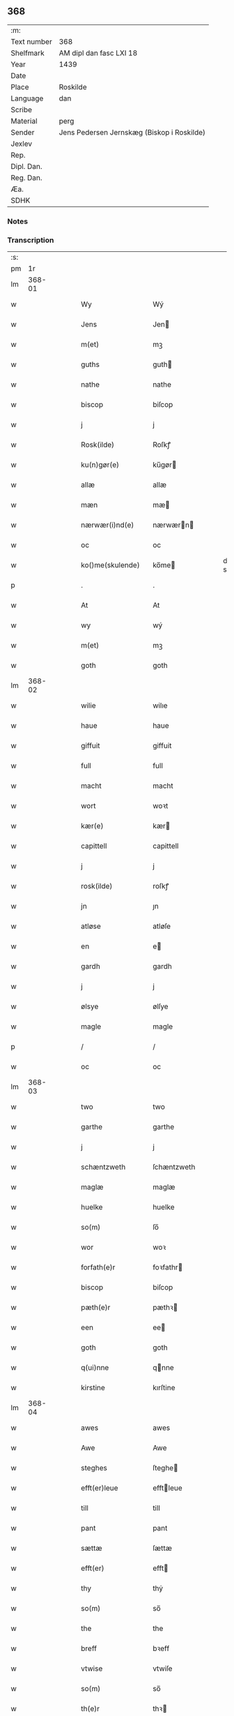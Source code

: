 ** 368
| :m:         |                                            |
| Text number | 368                                        |
| Shelfmark   | AM dipl dan fasc LXI 18                    |
| Year        | 1439                                       |
| Date        |                                            |
| Place       | Roskilde                                   |
| Language    | dan                                        |
| Scribe      |                                            |
| Material    | perg                                       |
| Sender      | Jens Pedersen Jernskæg (Biskop i Roskilde) |
| Jexlev      |                                            |
| Rep.        |                                            |
| Dipl. Dan.  |                                            |
| Reg. Dan.   |                                            |
| Æa.         |                                            |
| SDHK        |                                            |

*** Notes


*** Transcription
| :s: |        |   |   |   |   |                     |             |   |   |   |        |     |   |   |   |        |
| pm  |     1r |   |   |   |   |                     |             |   |   |   |        |     |   |   |   |        |
| lm  | 368-01 |   |   |   |   |                     |             |   |   |   |        |     |   |   |   |        |
| w   |        |   |   |   |   | Wy                  | Wý          |   |   |   |        | dan |   |   |   | 368-01 |
| w   |        |   |   |   |   | Jens                | Jen        |   |   |   |        | dan |   |   |   | 368-01 |
| w   |        |   |   |   |   | m(et)               | mꝫ          |   |   |   |        | dan |   |   |   | 368-01 |
| w   |        |   |   |   |   | guths               | guth       |   |   |   |        | dan |   |   |   | 368-01 |
| w   |        |   |   |   |   | nathe               | nathe       |   |   |   |        | dan |   |   |   | 368-01 |
| w   |        |   |   |   |   | biscop              | biſcop      |   |   |   |        | dan |   |   |   | 368-01 |
| w   |        |   |   |   |   | j                   | j           |   |   |   |        | dan |   |   |   | 368-01 |
| w   |        |   |   |   |   | Rosk(ilde)          | Roſkꝭ       |   |   |   |        | dan |   |   |   | 368-01 |
| w   |        |   |   |   |   | ku(n)gør(e)         | ku̅gør      |   |   |   |        | dan |   |   |   | 368-01 |
| w   |        |   |   |   |   | allæ                | allæ        |   |   |   |        | dan |   |   |   | 368-01 |
| w   |        |   |   |   |   | mæn                 | mæ         |   |   |   |        | dan |   |   |   | 368-01 |
| w   |        |   |   |   |   | nærwær(i)nd(e)      | nærwærn   |   |   |   |        | dan |   |   |   | 368-01 |
| w   |        |   |   |   |   | oc                  | oc          |   |   |   |        | dan |   |   |   | 368-01 |
| w   |        |   |   |   |   | ko()me(skulende)    | ko̅me       |   |   |   | de-sup | dan |   |   |   | 368-01 |
| p   |        |   |   |   |   | .                   | .           |   |   |   |        | dan |   |   |   | 368-01 |
| w   |        |   |   |   |   | At                  | At          |   |   |   |        | dan |   |   |   | 368-01 |
| w   |        |   |   |   |   | wy                  | wý          |   |   |   |        | dan |   |   |   | 368-01 |
| w   |        |   |   |   |   | m(et)               | mꝫ          |   |   |   |        | dan |   |   |   | 368-01 |
| w   |        |   |   |   |   | goth                | goth        |   |   |   |        | dan |   |   |   | 368-01 |
| lm  | 368-02 |   |   |   |   |                     |             |   |   |   |        |     |   |   |   |        |
| w   |        |   |   |   |   | wilie               | wilıe       |   |   |   |        | dan |   |   |   | 368-02 |
| w   |        |   |   |   |   | haue                | haue        |   |   |   |        | dan |   |   |   | 368-02 |
| w   |        |   |   |   |   | giffuit             | giffuit     |   |   |   |        | dan |   |   |   | 368-02 |
| w   |        |   |   |   |   | full                | full        |   |   |   |        | dan |   |   |   | 368-02 |
| w   |        |   |   |   |   | macht               | macht       |   |   |   |        | dan |   |   |   | 368-02 |
| w   |        |   |   |   |   | wort                | woꝛt        |   |   |   |        | dan |   |   |   | 368-02 |
| w   |        |   |   |   |   | kær(e)              | kær        |   |   |   |        | dan |   |   |   | 368-02 |
| w   |        |   |   |   |   | capittell           | capittell   |   |   |   |        | dan |   |   |   | 368-02 |
| w   |        |   |   |   |   | j                   | j           |   |   |   |        | dan |   |   |   | 368-02 |
| w   |        |   |   |   |   | rosk(ilde)          | roſkꝭ       |   |   |   |        | dan |   |   |   | 368-02 |
| w   |        |   |   |   |   | jn                  | ȷn          |   |   |   |        | dan |   |   |   | 368-02 |
| w   |        |   |   |   |   | atløse              | atløſe      |   |   |   |        | dan |   |   |   | 368-02 |
| w   |        |   |   |   |   | en                  | e          |   |   |   |        | dan |   |   |   | 368-02 |
| w   |        |   |   |   |   | gardh               | gardh       |   |   |   |        | dan |   |   |   | 368-02 |
| w   |        |   |   |   |   | j                   | j           |   |   |   |        | dan |   |   |   | 368-02 |
| w   |        |   |   |   |   | ølsye               | ølſye       |   |   |   |        | dan |   |   |   | 368-02 |
| w   |        |   |   |   |   | magle               | magle       |   |   |   |        | dan |   |   |   | 368-02 |
| p   |        |   |   |   |   | /                   | /           |   |   |   |        | dan |   |   |   | 368-02 |
| w   |        |   |   |   |   | oc                  | oc          |   |   |   |        | dan |   |   |   | 368-02 |
| lm  | 368-03 |   |   |   |   |                     |             |   |   |   |        |     |   |   |   |        |
| w   |        |   |   |   |   | two                 | two         |   |   |   |        | dan |   |   |   | 368-03 |
| w   |        |   |   |   |   | garthe              | garthe      |   |   |   |        | dan |   |   |   | 368-03 |
| w   |        |   |   |   |   | j                   | j           |   |   |   |        | dan |   |   |   | 368-03 |
| w   |        |   |   |   |   | schæntzweth         | ſchæntzweth |   |   |   |        | dan |   |   |   | 368-03 |
| w   |        |   |   |   |   | maglæ               | maglæ       |   |   |   |        | dan |   |   |   | 368-03 |
| w   |        |   |   |   |   | huelke              | huelke      |   |   |   |        | dan |   |   |   | 368-03 |
| w   |        |   |   |   |   | so(m)               | ſo̅          |   |   |   |        | dan |   |   |   | 368-03 |
| w   |        |   |   |   |   | wor                 | woꝛ         |   |   |   |        | dan |   |   |   | 368-03 |
| w   |        |   |   |   |   | forfath(e)r         | foꝛfathr   |   |   |   |        | dan |   |   |   | 368-03 |
| w   |        |   |   |   |   | biscop              | biſcop      |   |   |   |        | dan |   |   |   | 368-03 |
| w   |        |   |   |   |   | pæth(e)r            | pæthꝛ      |   |   |   |        | dan |   |   |   | 368-03 |
| w   |        |   |   |   |   | een                 | ee         |   |   |   |        | dan |   |   |   | 368-03 |
| w   |        |   |   |   |   | goth                | goth        |   |   |   |        | dan |   |   |   | 368-03 |
| w   |        |   |   |   |   | q(ui)nne            | qnne       |   |   |   |        | dan |   |   |   | 368-03 |
| w   |        |   |   |   |   | kirstine            | kırſtine    |   |   |   |        | dan |   |   |   | 368-03 |
| lm  | 368-04 |   |   |   |   |                     |             |   |   |   |        |     |   |   |   |        |
| w   |        |   |   |   |   | awes                | awes        |   |   |   |        | dan |   |   |   | 368-04 |
| w   |        |   |   |   |   | Awe                 | Awe         |   |   |   |        | dan |   |   |   | 368-04 |
| w   |        |   |   |   |   | steghes             | ſteghe     |   |   |   |        | dan |   |   |   | 368-04 |
| w   |        |   |   |   |   | efft(er)leue        | efftleue   |   |   |   |        | dan |   |   |   | 368-04 |
| w   |        |   |   |   |   | till                | till        |   |   |   |        | dan |   |   |   | 368-04 |
| w   |        |   |   |   |   | pant                | pant        |   |   |   |        | dan |   |   |   | 368-04 |
| w   |        |   |   |   |   | sættæ               | ſættæ       |   |   |   |        | dan |   |   |   | 368-04 |
| w   |        |   |   |   |   | efft(er)            | efft       |   |   |   |        | dan |   |   |   | 368-04 |
| w   |        |   |   |   |   | thy                 | thẏ         |   |   |   |        | dan |   |   |   | 368-04 |
| w   |        |   |   |   |   | so(m)               | so̅          |   |   |   |        | dan |   |   |   | 368-04 |
| w   |        |   |   |   |   | the                 | the         |   |   |   |        | dan |   |   |   | 368-04 |
| w   |        |   |   |   |   | breff               | bꝛeff       |   |   |   |        | dan |   |   |   | 368-04 |
| w   |        |   |   |   |   | vtwise              | vtwiſe      |   |   |   |        | dan |   |   |   | 368-04 |
| w   |        |   |   |   |   | so(m)               | so̅          |   |   |   |        | dan |   |   |   | 368-04 |
| w   |        |   |   |   |   | th(e)r              | thꝛ        |   |   |   |        | dan |   |   |   | 368-04 |
| w   |        |   |   |   |   | wpa                 | wpa         |   |   |   |        | dan |   |   |   | 368-04 |
| w   |        |   |   |   |   | giffnæ              | giffnæ      |   |   |   |        | dan |   |   |   | 368-04 |
| w   |        |   |   |   |   | ær(e)               | ær         |   |   |   |        | dan |   |   |   | 368-04 |
| lm  | 368-05 |   |   |   |   |                     |             |   |   |   |        |     |   |   |   |        |
| w   |        |   |   |   |   | Oc                  | Oc          |   |   |   |        | dan |   |   |   | 368-05 |
| w   |        |   |   |   |   | wnne                | wnne        |   |   |   |        | dan |   |   |   | 368-05 |
| w   |        |   |   |   |   | wy                  | wẏ          |   |   |   |        | dan |   |   |   | 368-05 |
| w   |        |   |   |   |   | for(nefnde)         | foꝛͩͤ         |   |   |   |        | dan |   |   |   | 368-05 |
| w   |        |   |   |   |   | capittell           | capittell   |   |   |   |        | dan |   |   |   | 368-05 |
| w   |        |   |   |   |   | th(e)ttæ            | tht̅tæ       |   |   |   |        | dan |   |   |   | 368-05 |
| w   |        |   |   |   |   | for(nefnde)         | foꝛͩͤ         |   |   |   |        | dan |   |   |   | 368-05 |
| w   |        |   |   |   |   | gotz                | gotz        |   |   |   |        | dan |   |   |   | 368-05 |
| w   |        |   |   |   |   | j                   | j           |   |   |   |        | dan |   |   |   | 368-05 |
| w   |        |   |   |   |   | pant                | pant        |   |   |   |        | dan |   |   |   | 368-05 |
| w   |        |   |   |   |   | at                  | at          |   |   |   |        | dan |   |   |   | 368-05 |
| w   |        |   |   |   |   | haue                | haue        |   |   |   |        | dan |   |   |   | 368-05 |
| w   |        |   |   |   |   | j                   | j           |   |   |   |        | dan |   |   |   | 368-05 |
| w   |        |   |   |   |   | allæ                | allæ        |   |   |   |        | dan |   |   |   | 368-05 |
| w   |        |   |   |   |   | made                | made        |   |   |   |        | dan |   |   |   | 368-05 |
| w   |        |   |   |   |   | som                 | ſo         |   |   |   |        | dan |   |   |   | 368-05 |
| w   |        |   |   |   |   | th(et)              | thꝫ         |   |   |   |        | dan |   |   |   | 368-05 |
| w   |        |   |   |   |   | breff               | bꝛeff       |   |   |   |        | dan |   |   |   | 368-05 |
| w   |        |   |   |   |   | wtwyser             | wtwyſer     |   |   |   |        | dan |   |   |   | 368-05 |
| lm  | 368-06 |   |   |   |   |                     |             |   |   |   |        |     |   |   |   |        |
| w   |        |   |   |   |   | Swo                 | wo         |   |   |   |        | dan |   |   |   | 368-06 |
| w   |        |   |   |   |   | længe               | længe       |   |   |   |        | dan |   |   |   | 368-06 |
| w   |        |   |   |   |   | till                | till        |   |   |   |        | dan |   |   |   | 368-06 |
| w   |        |   |   |   |   | wy                  | wẏ          |   |   |   |        | dan |   |   |   | 368-06 |
| w   |        |   |   |   |   | æll(er)             | æl̅l         |   |   |   |        | dan |   |   |   | 368-06 |
| w   |        |   |   |   |   | wor                 | woꝛ         |   |   |   |        | dan |   |   |   | 368-06 |
| w   |        |   |   |   |   | efft(er)ko(m)mer(e) | efftko̅mer |   |   |   |        | dan |   |   |   | 368-06 |
| w   |        |   |   |   |   | løse                | løſe        |   |   |   |        | dan |   |   |   | 368-06 |
| w   |        |   |   |   |   | th(e)ttæ            | thtt̅æ       |   |   |   |        | dan |   |   |   | 368-06 |
| w   |        |   |   |   |   | for(nefnde)         | foꝛͩͤ         |   |   |   |        | dan |   |   |   | 368-06 |
| w   |        |   |   |   |   | gotz                | gotz        |   |   |   |        | dan |   |   |   | 368-06 |
| w   |        |   |   |   |   | aff                 | aff         |   |   |   |        | dan |   |   |   | 368-06 |
| w   |        |   |   |   |   | forde               | forde       |   |   |   |        | dan |   |   |   | 368-06 |
| w   |        |   |   |   |   | capittell           | capittell   |   |   |   |        | dan |   |   |   | 368-06 |
| w   |        |   |   |   |   | for                 | foꝛ         |   |   |   |        | dan |   |   |   | 368-06 |
| w   |        |   |   |   |   | the                 | the         |   |   |   |        | dan |   |   |   | 368-06 |
| w   |        |   |   |   |   | sa(m)me             | ſa̅me        |   |   |   |        | dan |   |   |   | 368-06 |
| w   |        |   |   |   |   | pen(ninge)          | pe̅         |   |   |   |        | dan |   |   |   | 368-06 |
| lm  | 368-07 |   |   |   |   |                     |             |   |   |   |        |     |   |   |   |        |
| w   |        |   |   |   |   | som                 | ſom         |   |   |   |        | dan |   |   |   | 368-07 |
| w   |        |   |   |   |   | for(nefnde)         | foꝛͩͤ         |   |   |   |        | dan |   |   |   | 368-07 |
| w   |        |   |   |   |   | biscop              | bıſcop      |   |   |   |        | dan |   |   |   | 368-07 |
| w   |        |   |   |   |   | pæth(e)r            | pæthꝛ      |   |   |   |        | dan |   |   |   | 368-07 |
| w   |        |   |   |   |   | th(et)              | thꝫ         |   |   |   |        | dan |   |   |   | 368-07 |
| w   |        |   |   |   |   | j                   | j           |   |   |   |        | dan |   |   |   | 368-07 |
| w   |        |   |   |   |   | pant                | pant        |   |   |   |        | dan |   |   |   | 368-07 |
| w   |        |   |   |   |   | for(e) sættæ        | for ſættæ  |   |   |   |        | dan |   |   |   | 368-07 |
| w   |        |   |   |   |   | Jn                  | Jn          |   |   |   |        | dan |   |   |   | 368-07 |
| w   |        |   |   |   |   | Cui(us)             | Cuiꝰ        |   |   |   |        | dan |   |   |   | 368-07 |
| w   |        |   |   |   |   | rei                 | rei         |   |   |   |        | dan |   |   |   | 368-07 |
| w   |        |   |   |   |   | testimo(nium)       | teſtımoͫ     |   |   |   |        | dan |   |   |   | 368-07 |
| w   |        |   |   |   |   | Sigillu(m)          | ıgıllu̅     |   |   |   |        | dan |   |   |   | 368-07 |
| w   |        |   |   |   |   | n(ost)r(u)m         | nr̅         |   |   |   |        | dan |   |   |   | 368-07 |
| w   |        |   |   |   |   | p(rese)ntib(us)     | pn̅tıb      |   |   |   |        | dan |   |   |   | 368-07 |
| w   |        |   |   |   |   | e(st)               | e̅           |   |   |   |        | dan |   |   |   | 368-07 |
| w   |        |   |   |   |   | appe(n)su(m)        | ae̅ſu̅       |   |   |   |        | dan |   |   |   | 368-07 |
| lm  | 368-08 |   |   |   |   |                     |             |   |   |   |        |     |   |   |   |        |
| w   |        |   |   |   |   | Dat(um)             | Datͫ         |   |   |   |        | dan |   |   |   | 368-08 |
| w   |        |   |   |   |   | rosk(ildis)         | roſkꝭ       |   |   |   |        | dan |   |   |   | 368-08 |
| w   |        |   |   |   |   | Anno                | Anno        |   |   |   |        | dan |   |   |   | 368-08 |
| w   |        |   |   |   |   | d(omi)nj            | dn̅ȷ         |   |   |   |        | dan |   |   |   | 368-08 |
| w   |        |   |   |   |   | mcdxxxix            | cdxxxix    |   |   |   |        | dan |   |   |   | 368-08 |
| w   |        |   |   |   |   | d(o)m(ini)ca        | dm̅ca        |   |   |   |        | dan |   |   |   | 368-08 |
| w   |        |   |   |   |   | Esto                | Eſto        |   |   |   |        | dan |   |   |   | 368-08 |
| w   |        |   |   |   |   | michi               | michi       |   |   |   |        | dan |   |   |   | 368-08 |
| :e: |        |   |   |   |   |                     |             |   |   |   |        |     |   |   |   |        |
